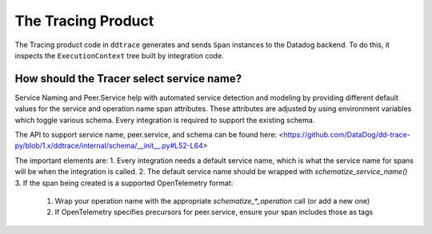 The Tracing Product
===================

The Tracing product code in ``ddtrace`` generates and sends ``Span`` instances to the Datadog backend. To do
this, it inspects the ``ExecutionContext`` tree built by integration code.

How should the Tracer select service name?
------------------------------------------
Service Naming and Peer.Service help with automated service detection and modeling
by providing different default values for the service and operation name span
attributes.  These attributes are adjusted by using environment variables which toggle
various schema. Every integration is required to support the existing schema.

The API to support service name, peer.service, and schema can be found here: <https://github.com/DataDog/dd-trace-py/blob/1.x/ddtrace/internal/schema/__init__.py#L52-L64>

The important elements are:
1. Every integration needs a default service name, which is what the service name for spans will be when the integration is called.
2. The default service name should be wrapped with `schematize_service_name()`
3. If the span being created is a supported OpenTelemetry format:

  1. Wrap your operation name with the appropriate `schematize_*_operation` call (or add a new one)
  2. If OpenTelemetry specifies precursors for peer.service, ensure your span includes those as tags
